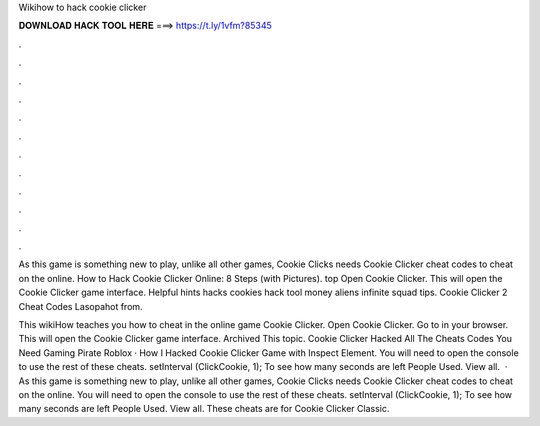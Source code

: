 Wikihow to hack cookie clicker



𝐃𝐎𝐖𝐍𝐋𝐎𝐀𝐃 𝐇𝐀𝐂𝐊 𝐓𝐎𝐎𝐋 𝐇𝐄𝐑𝐄 ===> https://t.ly/1vfm?85345



.



.



.



.



.



.



.



.



.



.



.



.

As this game is something new to play, unlike all other games, Cookie Clicks needs Cookie Clicker cheat codes to cheat on the online. How to Hack Cookie Clicker Online: 8 Steps (with Pictures). top  Open Cookie Clicker. This will open the Cookie Clicker game interface. Helpful hints hacks cookies hack tool money aliens infinite squad tips. Cookie Clicker 2 Cheat Codes Lasopahot from.

This wikiHow teaches you how to cheat in the online game Cookie Clicker. Open Cookie Clicker. Go to  in your browser. This will open the Cookie Clicker game interface. Archived This topic. Cookie Clicker Hacked All The Cheats Codes You Need Gaming Pirate Roblox · How I Hacked Cookie Clicker Game with Inspect Element. You will need to open the console to use the rest of these cheats. setInterval (ClickCookie, 1); To see how many seconds are left People Used. View all.  · As this game is something new to play, unlike all other games, Cookie Clicks needs Cookie Clicker cheat codes to cheat on the online. You will need to open the console to use the rest of these cheats. setInterval (ClickCookie, 1); To see how many seconds are left People Used. View all. These cheats are for Cookie Clicker Classic.
